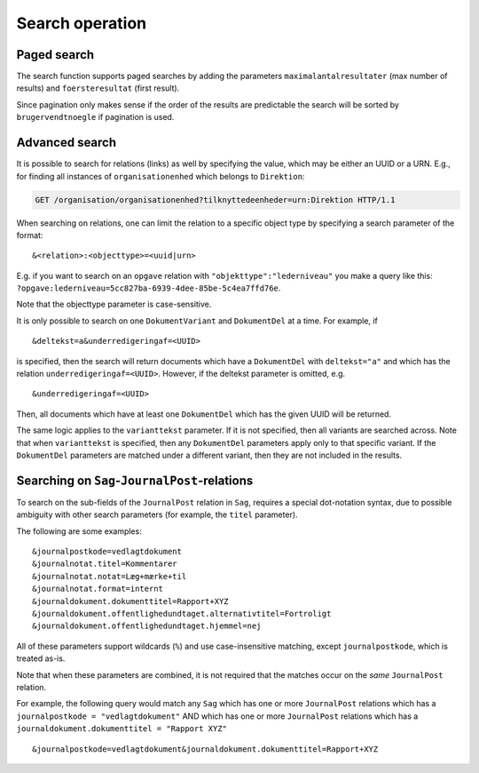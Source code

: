 .. _SearchOperation:

----------------
Search operation
----------------

.. http:get:: /(service)/(object)

   The Search operation returns a list of UUIDs of the objects that fit the parameters.

   .. note::

      :http:get:`!GET /(service)/(object)` can also be a :ref:`ListOperation`
      depending on parameters. With only the ``uuid``, ``virking*`` and
      ``registeret*`` parameters, it is a :ref:`ListOperation` and will return
      one or more whole JSON objects. Given any other parameters the operation
      is a :ref:`SearchOperation`.

   Default is to return the object(s) as currently seen but can optionally be
   constrained by ``virking*`` :ref:`valid time<Valid time>` and/or
   ``registrering*`` :ref:`transaction time<transaction time>` to give an older
   view.

   **Search example request** for :http:get:`!GET /organisation/organisationenhed`:

   .. code-block:: http

       GET /organisation/organisationenhed?overordnet=66e8a55a-8c61-4d33-b244-574c09ef41f7 HTTP/1.1
       Accept: */*
       Host: example.com

   **Search example response** for :http:get:`!GET /organisation/organisationenhed`:

   .. code-block:: http


       HTTP/1.0 200 OK
       Content-Length: 94
       Content-Type: application/json
       Date: Thu, 17 Jan 2019 15:02:39 GMT
       Server: Werkzeug/0.14.1 Python/3.5.2

       {"results": [[
                "74054d5b-54fc-4c9e-86ef-790fa6935afb",
                "ccfd6874-09f5-4dec-8d39-781f614bb8a7"
            ]]}

   :query uuid uuid: The UUID of the object to receive. Allowed once in :ref:`SearchOperation`.

   :query string brugervendtnoegle / bvn: Match text in the ``brugervendtnoegle``-field.
   :query string vilkaarligattr: Match text values of *any* ``attributter``-field.
   :query uuid vilkaarligrel: Match values of *any* ``relationer``.
   :query enum livscykluskode: Matches the ``livscykluskode``-field. Can be one of ``Opstaaet``, ``Importeret``, ``Passiveret``, ``Slettet`` or ``Rettet``.

   :query uuid brugerref: Match the ``brugerref``-field. The (system) user who changed the object.
   :query string notetekst: Match the ``notetekst``-field in ``virkning``. (Not to be confused with the ``note``-field.)

   :query int foersteresultat: The first result in a :ref:`PagedSearchOperation`. Sorts the result by ``brugervendtnoegle``.
   :query int maximalantalresultater: The maximal number of results in a :ref:`PagedSearchOperation`. Sorts the result by ``brugervendtnoegle``.

   :query datetime registreretFra: :ref:`Transaction time` 'from' timestamp.
   :query datetime registreretTil: Transaction time 'to' timestamp.
   :query datetime registreringstid: Transaction time 'snapshot' timestamp.
   :query datetime virkningFra: :ref:`Valid time` 'from' timestamp.
   :query datetime virkningTil: Valid time 'to' timestamp.
   :query datetime virkningstid: Valid time 'snapshot' timestamp.

   All the ``registeret*`` and ``virkning*`` take a datetime. Input is accepted in
   almost any reasonable format, including ISO 8601, SQL-compatible, traditional
   POSTGRES, and others. The accepted values are the `Date/Time Input from
   PostgreSQL
   <https://www.postgresql.org/docs/9.5/datatype-datetime.html#DATATYPE-DATETIME-INPUT>`_.


   All *string* parameters match case insensitively. They support the wildcard
   ``%`` (percent sign) to match zero or more characters.

   If you want to match a litteral percentage-sign ``%`` you have to escape it with
   backslash. E.g. ``abc\%def`` would match the value ``abc%def``.

   Contrary to typical SQL ``LIKE`` syntax, the character ``_`` (underscore)
   matches only the underscore character (and not "any character").

   .. attention::

       The URI should always be percent-encoded as defined in :rfc:`RFC 3986
       <3986#section-2>`. Not doing so can lead to unexpected results when you
       use the ``%`` wildcard.

       The percent-encoding of ``%`` is ``%25``. E.g. a search query for a ``bvn``
       with the string ``abc%123`` would look like ``?bvn=abc%25123``.

       See :ref:`dev-wildcards` for an in depth explanation.

   In addition to the above general query parameters, each object also has
   specialized parameters based on its field. The endpoints
   :http:get:`/(service)/(object)/fields` lists the fields which can be used for
   parameters for a :ref:`SearchOperation`.

   :resheader Content-Type: ``application/json``

   :statuscode 200: No error.
   :statuscode 400: Malformed JSON or other bad request.
   :statuscode 404: No object of a given class with that UUID.
   :statuscode 410: The object has been :ref:`deleted <DeleteOperation>`.

   The Search operation is known as the ``Søg`` operation in `the specification
   <https://www.digitaliser.dk/resource/1567464/artefact/Generelleegenskaberforservicesp%c3%a5sags-ogdokumentomr%c3%a5det-OIO-Godkendt%5bvs.1.1%5d.pdf?artefact=true&PID=1763377>`_.


.. _PagedSearchOperation:

Paged search
------------

The search function supports paged searches by adding the parameters
``maximalantalresultater`` (max number of results) and ``foersteresultat``
(first result).

Since pagination only makes sense if the order of the results are predictable
the search will be sorted by ``brugervendtnoegle`` if pagination is used.


Advanced search
---------------

It is possible to search for relations (links) as well by specifying
the value, which may be either an UUID or a URN. E.g., for finding all
instances of ``organisationenhed`` which belongs to ``Direktion``:

.. code-block:: http

    GET /organisation/organisationenhed?tilknyttedeenheder=urn:Direktion HTTP/1.1


When searching on relations, one can limit the relation to a specific object
type by specifying a search parameter of the format::

    &<relation>:<objecttype>=<uuid|urn>

E.g. if you want to search on an ``opgave`` relation with
``"objekttype":"lederniveau"`` you make a query like this:
``?opgave:lederniveau=5cc827ba-6939-4dee-85be-5c4ea7ffd76e``.

Note that the objecttype parameter is case-sensitive.

It is only possible to search on one ``DokumentVariant`` and ``DokumentDel`` at
a time. For example, if ::

    &deltekst=a&underredigeringaf=<UUID>

is specified, then the search will return documents which have a ``DokumentDel``
with ``deltekst="a"`` and which has the relation ``underredigeringaf=<UUID>``.
However, if the deltekst parameter is omitted, e.g. ::

    &underredigeringaf=<UUID>

Then, all documents which have at least one ``DokumentDel`` which has the given
UUID will be returned.

The same logic applies to the ``varianttekst`` parameter. If it is not
specified, then all variants are searched across. Note that when
``varianttekst`` is specified, then any ``DokumentDel`` parameters apply only to
that specific variant. If the ``DokumentDel`` parameters are matched under a
different variant, then they are not included in the results.


Searching on ``Sag``-``JournalPost``-relations
----------------------------------------------

To search on the sub-fields of the ``JournalPost`` relation in ``Sag``, requires
a special dot-notation syntax, due to possible ambiguity with other search
parameters (for example, the ``titel`` parameter).

The following are some examples::

  &journalpostkode=vedlagtdokument
  &journalnotat.titel=Kommentarer
  &journalnotat.notat=Læg+mærke+til
  &journalnotat.format=internt
  &journaldokument.dokumenttitel=Rapport+XYZ
  &journaldokument.offentlighedundtaget.alternativtitel=Fortroligt
  &journaldokument.offentlighedundtaget.hjemmel=nej

All of these parameters support wildcards (``%``) and use case-insensitive
matching, except ``journalpostkode``, which is treated as-is.

Note that when these parameters are combined, it is not required that the
matches occur on the *same* ``JournalPost`` relation.

For example, the following query would match any ``Sag`` which has one or more
``JournalPost`` relations which has a ``journalpostkode = "vedlagtdokument"``
AND which has one or more ``JournalPost`` relations which has a
``journaldokument.dokumenttitel = "Rapport XYZ"`` ::

  &journalpostkode=vedlagtdokument&journaldokument.dokumenttitel=Rapport+XYZ
